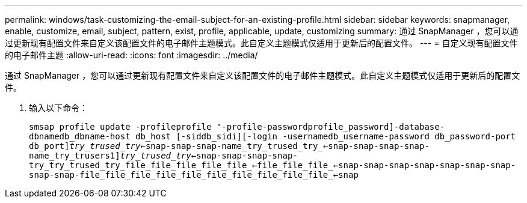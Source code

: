 ---
permalink: windows/task-customizing-the-email-subject-for-an-existing-profile.html 
sidebar: sidebar 
keywords: snapmanager, enable, customize, email, subject, pattern, exist, profile, applicable, update, customizing 
summary: 通过 SnapManager ，您可以通过更新现有配置文件来自定义该配置文件的电子邮件主题模式。此自定义主题模式仅适用于更新后的配置文件。 
---
= 自定义现有配置文件的电子邮件主题
:allow-uri-read: 
:icons: font
:imagesdir: ../media/


[role="lead"]
通过 SnapManager ，您可以通过更新现有配置文件来自定义该配置文件的电子邮件主题模式。此自定义主题模式仅适用于更新后的配置文件。

. 输入以下命令：
+
`smsap profile update -profileprofile "-profile-passwordprofile_password]-database-dbnamedb_dbname-host db_host [-siddb_sidi][-login -usernamedb_username-password db_password-port db_port][｛-rmAN｛-subjectman file _｛-login -username_mail-trunyman_<-mail-try_name_<-snap-name_trused_<-snap-snap-snap-name]_try_trused_try_<-snap-snap-snap-name_try_trused_try_<-snap-snap-snap-snap-name_try_trusers1]_try_trused_try_<-snap-snap-snap-snap-try_try_trused_try_file_file_file_file_file_<-file_file_file_<-snap-snap-snap-snap-snap-snap-snap-snap-snap-file_file_file_file_file_file_file_file_file_file_<-snap`


